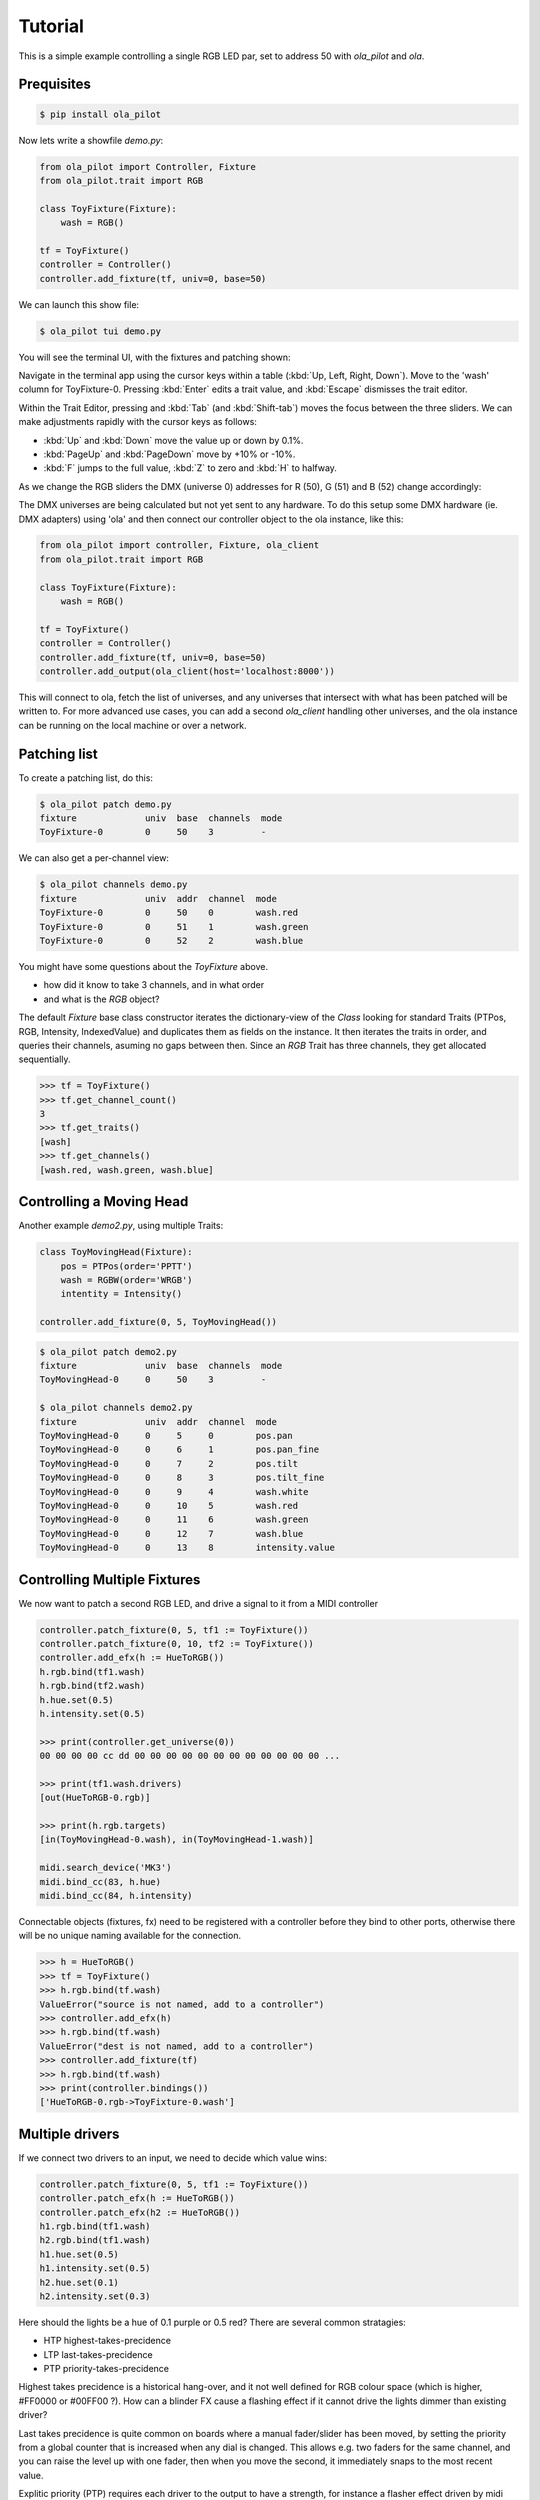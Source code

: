 Tutorial
========

This is a simple example controlling a single RGB LED par, set to address 50 with `ola_pilot` and `ola`.


Prequisites
-----------

.. code-block:: console

    $ pip install ola_pilot


Now lets write a showfile `demo.py`:

.. code-block:: python

    from ola_pilot import Controller, Fixture
    from ola_pilot.trait import RGB

    class ToyFixture(Fixture):
        wash = RGB()

    tf = ToyFixture()
    controller = Controller()
    controller.add_fixture(tf, univ=0, base=50)

We can launch this show file:

.. code-block:: console

    $ ola_pilot tui demo.py

You will see the terminal UI, with the fixtures and patching shown:

.. raw:: html
    :file: screen-basic.svg

Navigate in the terminal app using the cursor keys within a table (:kbd:`Up, Left, Right, Down`). Move to the 'wash' column for ToyFixture-0. Pressing :kbd:`Enter` edits a trait value, and :kbd:`Escape` dismisses the trait editor.

Within the Trait Editor, pressing and :kbd:`Tab` (and :kbd:`Shift-tab`) moves the focus between the three sliders. We can make adjustments rapidly with the cursor keys as follows:

* :kbd:`Up` and :kbd:`Down` move the value up or down by 0.1%.
* :kbd:`PageUp` and :kbd:`PageDown` move by +10% or -10%.
* :kbd:`F` jumps to the full value, :kbd:`Z` to zero and :kbd:`H` to halfway.

As we change the RGB sliders the DMX (universe 0) addresses for R (50), G (51) and B (52) change accordingly:

.. raw:: html
    :file: screen-basic-change.svg

The DMX universes are being calculated but not yet sent to any hardware. To do this setup some DMX hardware (ie. DMX adapters) using 'ola' and then connect our controller object to the ola instance, like this:

.. code-block:: python

    from ola_pilot import controller, Fixture, ola_client
    from ola_pilot.trait import RGB

    class ToyFixture(Fixture):
        wash = RGB()

    tf = ToyFixture()
    controller = Controller()
    controller.add_fixture(tf, univ=0, base=50)
    controller.add_output(ola_client(host='localhost:8000'))

This will connect to ola, fetch the list of universes, and any universes that intersect with what has been patched will be written to. For more advanced use cases, you can add a second `ola_client` handling other universes, and the ola instance can be running on the local machine or over a network.

Patching list
-------------
To create a patching list, do this:

.. code-block:: console

    $ ola_pilot patch demo.py
    fixture             univ  base  channels  mode
    ToyFixture-0        0     50    3         -

We can also get a per-channel view:

.. code-block:: console

    $ ola_pilot channels demo.py
    fixture             univ  addr  channel  mode
    ToyFixture-0        0     50    0        wash.red
    ToyFixture-0        0     51    1        wash.green
    ToyFixture-0        0     52    2        wash.blue

You might have some questions about the `ToyFixture` above.

* how did it know to take 3 channels, and in what order
* and what is the `RGB` object?

The default `Fixture` base class constructor iterates the dictionary-view of the `Class` looking for standard Traits (PTPos, RGB, Intensity, IndexedValue) and duplicates them as fields on the instance. It then iterates the traits in order, and queries their channels, asuming no gaps between then. Since an `RGB` Trait has three channels, they get allocated sequentially.

.. code-block:: console

    >>> tf = ToyFixture()
    >>> tf.get_channel_count()
    3
    >>> tf.get_traits()
    [wash]
    >>> tf.get_channels()
    [wash.red, wash.green, wash.blue]

Controlling a Moving Head
-------------------------

Another example `demo2.py`, using multiple Traits:

.. code-block:: python

    class ToyMovingHead(Fixture):
        pos = PTPos(order='PPTT')
        wash = RGBW(order='WRGB')
        intentity = Intensity()

    controller.add_fixture(0, 5, ToyMovingHead())

.. code-block:: console

    $ ola_pilot patch demo2.py
    fixture             univ  base  channels  mode
    ToyMovingHead-0     0     50    3         -

    $ ola_pilot channels demo2.py
    fixture             univ  addr  channel  mode
    ToyMovingHead-0     0     5     0        pos.pan
    ToyMovingHead-0     0     6     1        pos.pan_fine
    ToyMovingHead-0     0     7     2        pos.tilt
    ToyMovingHead-0     0     8     3        pos.tilt_fine
    ToyMovingHead-0     0     9     4        wash.white
    ToyMovingHead-0     0     10    5        wash.red
    ToyMovingHead-0     0     11    6        wash.green
    ToyMovingHead-0     0     12    7        wash.blue
    ToyMovingHead-0     0     13    8        intensity.value


Controlling Multiple Fixtures
-----------------------------

We now want to patch a second RGB LED, and drive a signal to it from a MIDI controller

.. code-block:: python

    controller.patch_fixture(0, 5, tf1 := ToyFixture())
    controller.patch_fixture(0, 10, tf2 := ToyFixture())
    controller.add_efx(h := HueToRGB())
    h.rgb.bind(tf1.wash)
    h.rgb.bind(tf2.wash)
    h.hue.set(0.5)
    h.intensity.set(0.5)

    >>> print(controller.get_universe(0))
    00 00 00 00 cc dd 00 00 00 00 00 00 00 00 00 00 00 00 ...

    >>> print(tf1.wash.drivers)
    [out(HueToRGB-0.rgb)]

    >>> print(h.rgb.targets)
    [in(ToyMovingHead-0.wash), in(ToyMovingHead-1.wash)]

    midi.search_device('MK3')
    midi.bind_cc(83, h.hue)
    midi.bind_cc(84, h.intensity)

Connectable objects (fixtures, fx) need to be registered with a controller before they bind to other ports, otherwise there will be no unique naming available for the connection.

.. code-block:: python

    >>> h = HueToRGB()
    >>> tf = ToyFixture()
    >>> h.rgb.bind(tf.wash)
    ValueError("source is not named, add to a controller")
    >>> controller.add_efx(h)
    >>> h.rgb.bind(tf.wash)
    ValueError("dest is not named, add to a controller")
    >>> controller.add_fixture(tf)
    >>> h.rgb.bind(tf.wash)
    >>> print(controller.bindings())
    ['HueToRGB-0.rgb->ToyFixture-0.wash']


Multiple drivers
----------------

If we connect two drivers to an input, we need to decide which value wins:

.. code-block:: python

    controller.patch_fixture(0, 5, tf1 := ToyFixture())
    controller.patch_efx(h := HueToRGB())
    controller.patch_efx(h2 := HueToRGB())
    h1.rgb.bind(tf1.wash)
    h2.rgb.bind(tf1.wash)
    h1.hue.set(0.5)
    h1.intensity.set(0.5)
    h2.hue.set(0.1)
    h2.intensity.set(0.3)

Here should the lights be a hue of 0.1 purple or 0.5 red? There are several common stratagies:

* HTP highest-takes-precidence
* LTP last-takes-precidence
* PTP priority-takes-precidence

Highest takes precidence is a historical hang-over, and it not well defined for RGB colour space (which is higher, #FF0000 or #00FF00 ?). How can a blinder FX cause a flashing effect if it cannot drive the lights dimmer than existing driver?

Last takes precidence is quite common on boards where a manual fader/slider has been moved, by setting the priority from a global counter that is increased when any dial is changed. This allows e.g. two faders for the same channel, and you can raise the level up with one fader, then when you move the second, it immediately snaps to the most recent value.

Explitic priority (PTP) requires each driver to the output to have a strength, for instance a flasher effect driven by midi
might have an output with priority 0 when the note is not played, and a priority of 200 when held, so that it can override
any other effect driving the fixture. I have taken this approach - every driver has a priority for it's outputs, the priority
is potentially dynamic or set within the scene/preset, and an input with multiple drivers is controlled exclusively by the highest priority.

All inputs including every trait of every fixture, can have a default value saved in the global preset.

.. code-block:: python

    controller.patch_fixture(0, 5, tf1 := ToyFixture())
    controller.patch_fixture(0, 10, tf2 := ToyFixture())
    controller.patch_efx(h := HueToRGB())
    controller.patch_efx(fl := Flasher())

    h.rgb.bind(tf1.wash)
    h.rgb.bind(tf2.wash)
    h.hue.set(0.5)
    h.intensity.set(0.5)

    fl.rgb.bind(tf1.wash)
    fl.rgb.bind(tf2.wash)

    midi = RTMIDI()
    midi.search_device('MK3')
    midi.bind_cc(83, h.hue)
    midi.bind_cc(84, h.intensity)
    midi.bind_cc(85, fl.speed)
    midi.bind_note(63, fl.trigger)


We can ask an output for the list of it's drivers:

.. code-block:: python

   >>> tf1.wash.drivers()
   [
     [ToyFixture-0  wash] <- [rgb  HueToRGB-0  hue] <- 0.5,
     [ToyFixture-0  wash] <- [rgb  HueToRGB-0  intensity] <- 0.5
     [ToyFixture-0  wash] <- [rgb  HueToRGB-0  hue] <- [cc83  RTMIDI]
     [ToyFixture-0  wash] <- [rgb  HueToRGB-0  intensity] <- [cc84  RTMIDI]
     [ToyFixture-0  wash] <- [rgb  Flasher-0  speed] <- [cc85  RTMIDI]
     [ToyFixture-0  wash] <- [rgb  Flasher-0  trigger] <- [note63  RTMIDI]
   ]

This tracing is possible because `Trait.bind(other)` records both sides of the binding, and *within* an EFX implementation, we use `Trait.drives(other)` to record the dependancy, even though it is calculated by code.


Webserver
---------

This will start up the basic http server for web browser control:

.. code-block:: console

    $ ola_pilot web demo.py
